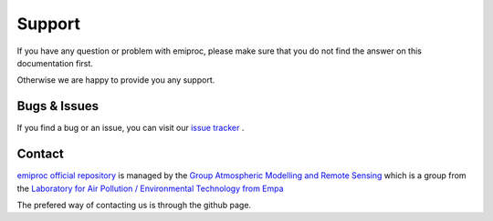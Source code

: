 Support
======= 

If you have any question or problem with emiproc, 
please make sure that you do not find the answer on this documentation first.

Otherwise we are happy to provide you any support.

Bugs & Issues
-------------

If you find a bug or an issue, you can visit our 
`issue tracker <https://github.com/C2SM-RCM/cosmo-emission-processing/issues>`_ .


.. _contact:

Contact
-------

`emiproc official repository <https://github.com/C2SM-RCM/cosmo-emission-processing>`_
is managed by 
the
`Group Atmospheric Modelling and Remote Sensing <https://www.empa.ch/web/s503/team-modelling>`_
which is a group from the 
`Laboratory for Air Pollution / Environmental Technology from Empa <https://www.empa.ch/web/empa/air-pollution-/-environmental-technology>`_


The prefered way of contacting us is through the github page.
